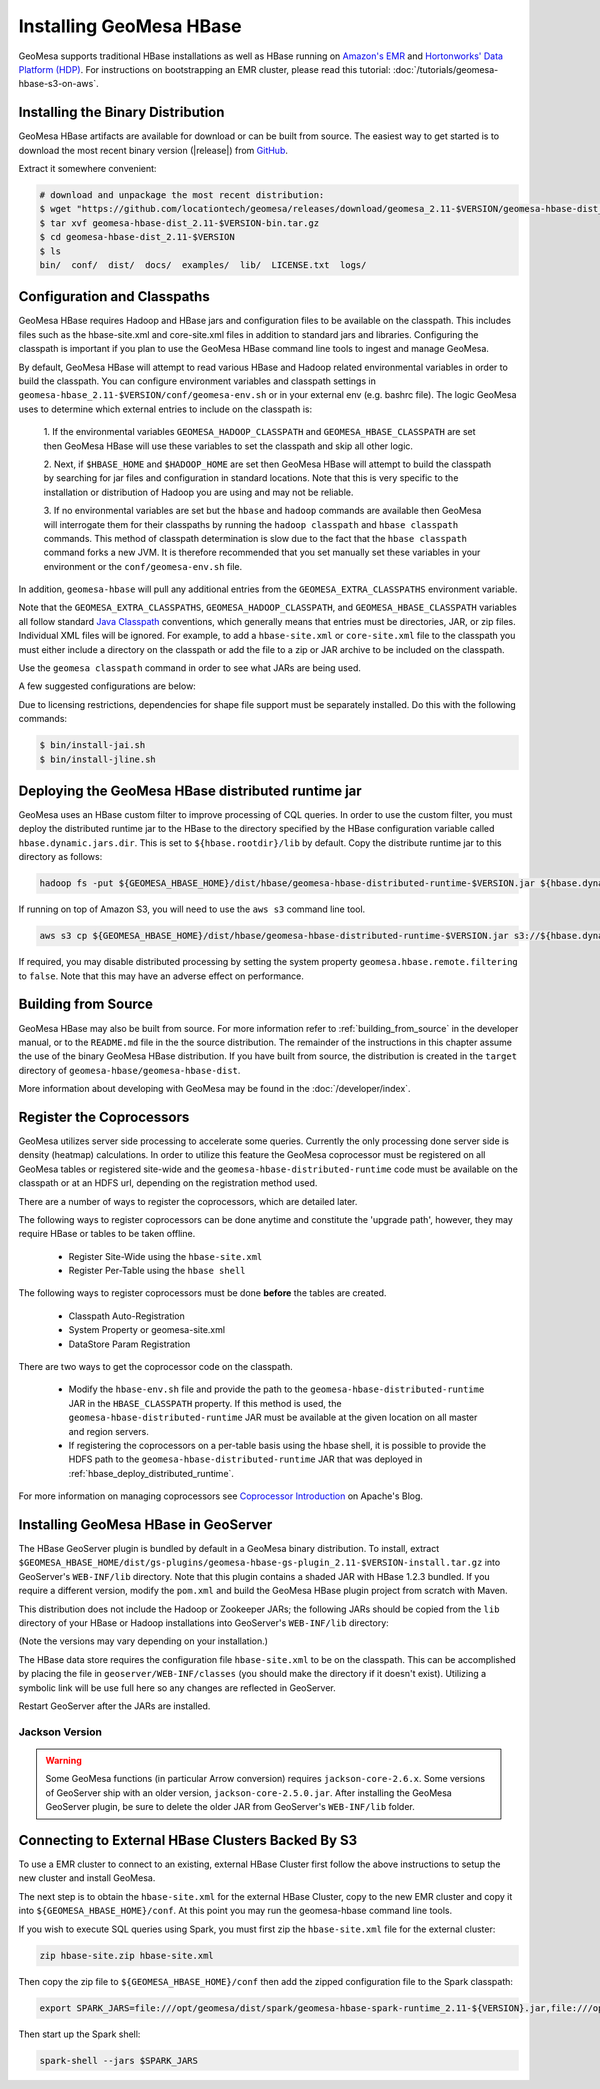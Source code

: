 Installing GeoMesa HBase
========================

GeoMesa supports traditional HBase installations as well as HBase running on `Amazon's EMR <https://aws.amazon.com/emr/>`_
and `Hortonworks' Data Platform (HDP) <https://hortonworks.com/products/data-center/hdp/>`_. For instructions on
bootstrapping an EMR cluster, please read this tutorial: :doc:`/tutorials/geomesa-hbase-s3-on-aws`.

.. _setting_up_hbase_commandline:

Installing the Binary Distribution
----------------------------------

GeoMesa HBase artifacts are available for download or can be built from source.
The easiest way to get started is to download the most recent binary version
(|release|) from `GitHub`__.

__ https://github.com/locationtech/geomesa/releases

Extract it somewhere convenient:

.. code-block:: bash

    # download and unpackage the most recent distribution:
    $ wget "https://github.com/locationtech/geomesa/releases/download/geomesa_2.11-$VERSION/geomesa-hbase-dist_2.11-$VERSION-bin.tar.gz"
    $ tar xvf geomesa-hbase-dist_2.11-$VERSION-bin.tar.gz
    $ cd geomesa-hbase-dist_2.11-$VERSION
    $ ls
    bin/  conf/  dist/  docs/  examples/  lib/  LICENSE.txt  logs/

Configuration and Classpaths
----------------------------

GeoMesa HBase requires Hadoop and HBase jars and configuration files to be available on the classpath. This includes
files such as the hbase-site.xml and core-site.xml files in addition to standard jars and libraries. Configuring the
classpath is important if you plan to use the GeoMesa HBase command line tools to ingest and manage GeoMesa.

By default, GeoMesa HBase will attempt to read various HBase and Hadoop related environmental variables in order to
build the classpath. You can configure environment variables and classpath settings in
``geomesa-hbase_2.11-$VERSION/conf/geomesa-env.sh`` or in your external env (e.g. bashrc file). The logic GeoMesa
uses to determine which external entries to include on the classpath is:

    1. If the environmental variables ``GEOMESA_HADOOP_CLASSPATH`` and ``GEOMESA_HBASE_CLASSPATH`` are set then GeoMesa
    HBase will use these variables to set the classpath and skip all other logic.

    2. Next, if ``$HBASE_HOME`` and ``$HADOOP_HOME`` are set then GeoMesa HBase will attempt to build the classpath by
    searching for jar files and configuration in standard locations. Note that this is very specific to the
    installation or distribution of Hadoop you are using and may not be reliable.

    3. If no environmental variables are set but the ``hbase`` and ``hadoop`` commands are available then GeoMesa will
    interrogate them for their classpaths by running the ``hadoop classpath`` and ``hbase classpath`` commands. This
    method of classpath determination is slow due to the fact that the ``hbase classpath`` command forks a new JVM. It
    is therefore recommended that you set manually set these variables in your environment or the
    ``conf/geomesa-env.sh`` file.

In addition, ``geomesa-hbase`` will pull any additional entries from the ``GEOMESA_EXTRA_CLASSPATHS``
environment variable.

Note that the ``GEOMESA_EXTRA_CLASSPATHS``, ``GEOMESA_HADOOP_CLASSPATH``, and ``GEOMESA_HBASE_CLASSPATH`` variables
all follow standard
`Java Classpath <http://docs.oracle.com/javase/8/docs/technotes/tools/windows/classpath.html>`_ conventions, which
generally means that entries must be directories, JAR, or zip files. Individual XML files will be ignored. For example,
to add a ``hbase-site.xml`` or ``core-site.xml`` file to the classpath you must either include a directory on the
classpath or add the file to a zip or JAR archive to be included on the classpath.

Use the ``geomesa classpath`` command in order to see what JARs are being used.

A few suggested configurations are below:

.. tabs::

    .. group-tab:: Amazon EMR

        When using EMR to install HBase or Hadoop there are AWS specific jars that need to be used (e.g. EMR FS).
        It is recommended to use EMR to install Hadoop and/or HBase in order to properly configure and install these
        dependencies (especially when using HBase on S3).

        If you used EMR to install Hadoop and HBase, you can view their classpaths using the ``hadoop classpath`` and
        ``hbase classpath`` commands to build an appropriate classpath to include jars and configuration files for
        GeoMesa HBase:

        .. code-block:: bash

            export GEOMESA_HADOOP_CLASSPATH=$(hadoop classpath)
            export GEOMESA_HBASE_CLASSPATH=$(hbase classpath)
            export GEOMESA_HBASE_HOME=/opt/geomesa
            export PATH="${PATH}:${GEOMESA_HBASE_HOME}/bin"

    .. group-tab:: Standard

        Configure GeoMesa to use pre-installed HBase and Hadoop distributions:

        .. code-block:: bash

            export HADOOP_HOME=/path/to/hadoop
            export HBASE_HOME=/path/to/hbase
            export GEOMESA_HBASE_HOME=/opt/geomesa
            export PATH="${PATH}:${GEOMESA_HOME}/bin"

    .. group-tab:: HDP

        Configure the environment to use an HDP install

        .. code-block:: bash

            export HADOOP_HOME=/usr/hdp/current/hadoop-client/
            export HBASE_HOME=/usr/hdp/current/hbase-client/
            export GEOMESA_HBASE_HOME=/opt/geomesa
            export PATH="${PATH}:${GEOMESA_HBASE_HOME}/bin"

    .. group-tab:: Manual Install

        If no HBase or Hadoop distribution is installed, try manually installing the JARs from maven:

        .. code-block:: bash

            export GEOMESA_HBASE_HOME=/opt/geomesa
            export PATH="${PATH}:${GEOMESA_HBASE_HOME}/bin"
            cd GEOMESA_HBASE_HOME
            bin/install-hadoop.sh lib
            bin/install-hbase.sh lib

        You will also need to provide the hbase-site.xml file within a the GeoMesa ``conf`` directory, an external
        directory, zip, or JAR archive (an entry referencing the XML file directly will not work with the Java
        classpath)

        .. code-block:: bash

            # try this
            cp /path/to/hbase-site.xml ${GEOMESA_HBASE_HOME}/conf/

            # or this
            export GEOMESA_EXTRA_CLASSPATHS=/path/to/confdir:/path/to/conf.zip:/path/to/conf.jar


Due to licensing restrictions, dependencies for shape file support must be separately installed.
Do this with the following commands:

.. code-block:: bash

    $ bin/install-jai.sh
    $ bin/install-jline.sh

.. _hbase_deploy_distributed_runtime:

Deploying the GeoMesa HBase distributed runtime jar
---------------------------------------------------

GeoMesa uses an HBase custom filter to improve processing of CQL queries.  In order to use the custom filter, you must
deploy the distributed runtime jar to the HBase to the directory specified by the HBase configuration variable called
``hbase.dynamic.jars.dir``.  This is set to ``${hbase.rootdir}/lib`` by default.  Copy the distribute runtime jar to
this directory as follows:

.. code-block:: bash

    hadoop fs -put ${GEOMESA_HBASE_HOME}/dist/hbase/geomesa-hbase-distributed-runtime-$VERSION.jar ${hbase.dynamic.jars.dir}/

If running on top of Amazon S3, you will need to use the ``aws s3`` command line tool.

.. code-block:: bash

    aws s3 cp ${GEOMESA_HBASE_HOME}/dist/hbase/geomesa-hbase-distributed-runtime-$VERSION.jar s3://${hbase.dynamic.jars.dir}/

If required, you may disable distributed processing by setting the system property ``geomesa.hbase.remote.filtering``
to ``false``. Note that this may have an adverse effect on performance.

.. _hbase_install_source:

Building from Source
--------------------

GeoMesa HBase may also be built from source. For more information refer to :ref:`building_from_source`
in the developer manual, or to the ``README.md`` file in the the source distribution.
The remainder of the instructions in this chapter assume the use of the binary GeoMesa HBase
distribution. If you have built from source, the distribution is created in the ``target`` directory of
``geomesa-hbase/geomesa-hbase-dist``.

More information about developing with GeoMesa may be found in the :doc:`/developer/index`.

.. _registering_coprocessors:

Register the Coprocessors
-------------------------

GeoMesa utilizes server side processing to accelerate some queries. Currently the only processing done server side is
density (heatmap) calculations. In order to utilize this feature the GeoMesa coprocessor must be registered on all GeoMesa tables
or registered site-wide and the ``geomesa-hbase-distributed-runtime`` code must be available on the classpath or at an
HDFS url, depending on the registration method used.

There are a number of ways to register the coprocessors, which are detailed later.

The following ways to register coprocessors can be done anytime and constitute the 'upgrade path', however, they may
require HBase or tables to be taken offline.

 * Register Site-Wide using the ``hbase-site.xml``
 * Register Per-Table using the ``hbase shell``

The following ways to register coprocessors must be done **before** the tables are created.

 * Classpath Auto-Registration
 * System Property or geomesa-site.xml
 * DataStore Param Registration

There are two ways to get the coprocessor code on the classpath.

 * Modify the ``hbase-env.sh`` file and provide the path to the ``geomesa-hbase-distributed-runtime`` JAR in the
   ``HBASE_CLASSPATH`` property. If this method is used, the ``geomesa-hbase-distributed-runtime`` JAR must be available at
   the given location on all master and region servers.
 * If registering the coprocessors on a per-table basis using the hbase shell, it is possible to provide the HDFS path to the
   ``geomesa-hbase-distributed-runtime`` JAR that was deployed in :ref:`hbase_deploy_distributed_runtime`.

.. tabs::

    .. tab:: Site-Wide

        The easiest method to register the coprocessors is to specify the coprocessors in the ``hbase-site.xml``.
        To do this simply add the coprocessors classname to the ``hbase.coprocessor.user.region.classes`` key.

        .. code-block:: xml

            <configuration>
              <property>
                <name>hbase.coprocessor.user.region.classes</name>
                <value>org.locationtech.geomesa.hbase.coprocessor.GeoMesaCoprocessor</value>
              </property>
            </configuration>

        All new and existing non-system tables will have access to the GeoMesa Coprocessor.

    .. tab:: Per-Table

        If your hbase instance is used for more than GeoMesa table or would like to utilize HDFS to deploy the
        ``geomesa-hbase-distributed-runtime`` JAR or for some other reason do not wish to register the coprocessor
        site wide you may configure the coprocessor on a per-table basis. This can be done by utilizing the the hbase shell
        as shown below. When specifying a coprocessor, the coprocessor must be available on the HBase classpath on all
        of the master and region servers or you must provide the HDFS URL for the ``geomesa-hbase-distributed-runtime`` JAR that
        was deployed in :ref:`hbase_deploy_distributed_runtime`.

        To run the hbase shell simply execute:

        .. code-block:: bash

            $ ${HBASE_HOME}/bin/hbase shell
            HBase Shell; enter 'help<RETURN>' for list of supported commands.
            Type "exit<RETURN>" to leave the HBase Shell
            hbase(main):001:0>

        To get a list of the current tables run:

        .. code-block:: bash

            hbase(main):001:0> list
            TABLE
            geomesa
            geomesa_QuickStart_id
            geomesa_QuickStart_z2
            geomesa_QuickStart_z3
            4 row(s) in 0.1380 seconds

        You will need to install the coprocessor on all table indexes list. The ``geomesa`` table in this example is the metadata
        table and does not need the coprocessor installed.

        We use the ``alter`` command to modify the configuration of the tables. The ``coprocessor`` parameter in the ``alter``
        command may be modified to change the registration of the GeoMesa coprocessors.

        .. code-block:: bash

            'coprocessor'=>'HDFS_URL|org.locationtech.geomesa.hbase.coprocessor.GeoMesaCoprocessor|PRIORITY|'

        The 'value' of the ``coprocessor`` parameter has four parts, separated by ``|``, two of which, ``HDFS_URL`` and
        ``PRIORITY``, are configurable depending on your environment.

         * To provide the HDFS URL of the ``geomesa-hbase-distributed-runtime`` JAR replace HDFS_URL in the coprocessor value with the
           HDFS URL. This is only need if the ``geomesa-hbase-distributed-runtime`` JAR will not be on the classpath by other means.
         * To alter the priority (execution order) of the coprocessor change PRIRORITY to the desired value, this is optional and
           should be left blank if now used.

        .. code-block:: bash

            hbase(main):040:0> alter 'geomesa_QuickStart_id', METHOD => 'table_att', 'coprocessor'=>'|org.locationtech.geomesa.hbase.coprocessor.GeoMesaCoprocessor||'
            Updating all regions with the new schema...
            22/22 regions updated.
            Done.
            0 row(s) in 5.0000 seconds

            hbase(main):041:0> alter 'geomesa_QuickStart_z2', METHOD => 'table_att', 'coprocessor'=>'|org.locationtech.geomesa.hbase.coprocessor.GeoMesaCoprocessor||'
            Updating all regions with the new schema...
            4/4 regions updated.
            Done.
            0 row(s) in 2.8850 seconds

            hbase(main):042:0> alter 'geomesa_QuickStart_z3', METHOD => 'table_att', 'coprocessor'=>'|org.locationtech.geomesa.hbase.coprocessor.GeoMesaCoprocessor||'
            Updating all regions with the new schema...
            4/4 regions updated.
            Done.
            0 row(s) in 2.9150 seconds

        To verify this worked successfully, run:

        .. code-block:: bash

            hbase(main):002:0> describe 'TABLE_NAME'
            Table TABLE_NAME is ENABLED
            TABLE_NAME, {TABLE_ATTRIBUTES => {coprocessor$1 => '|org.locationtech.geomesa.hbase.coprocessor.GeoMesaCoprocessor||'}
            COLUMN FAMILIES DESCRIPTION
            {NAME => 'm', BLOOMFILTER => 'ROW', VERSIONS => '1', IN_MEMORY => 'false', KEEP_DELETED_CELLS => 'FALSE', DATA_BLOCK_EN
            CODING => 'NONE', TTL => 'FOREVER', COMPRESSION => 'NONE', MIN_VERSIONS => '0', BLOCKCACHE => 'true', BLOCKSIZE => '655
            36', REPLICATION_SCOPE => '0'}
            1 row(s) in 0.1940 seconds

    .. tab:: Classpath

        If the ``geomesa-hbase-distributed-runtime`` JAR is available on the HBase classpath when the table is created then the
        GeoMesa coprocessors will be automatically registered for that table.

    .. tab:: System-Property

        System Property or geomesa-site.xml are essentially the same as they utilize the same mechanism, but two
        different approaches.

        If the Java system property ``geomesa.hbase.coprocessor.path`` is set in the environment running the GeoMesa ingest
        then the HDFS or S3 URL provided as the value will be automatically registered in the table descriptor. There are three
        to do this.

        * Set the system property in your shell environment using the ``JAVA_TOOL_OPTIONS`` environment variable.

        .. code-block:: bash

            export JAVA_TOOL_OPTIONS="${JAVA_TOOL_OPTIONS} -Dgeomesa.hbase.coprocessor.path=hdfs://path/to/geomesa-runtime.jar"

        * Set the system property in the ``geomesa-env.sh`` script.

        .. code-block:: bash

            setvar CUSTOM_JAVA_OPTS "${JAVA_OPTS} -Dgeomesa.hbase.coprocessor.path=hdfs://path/to/geomesa-runtime.jar"

        * Set the system property using the ``geomesa-site.xml`` configuration file.

        .. code-block:: xml

            <property>
                <name>geomesa.hbase.coprocessor.path</name>
                <value>hdfs://path/to/geomesa-runtime.jar</value>
                <description>HDFS or local path to GeoMesa-HBase Coprocessor JAR. If a local path is provided it must be the same for
                    all region server. A path provided through the DataStore parameters will always override this property.
                </description>
                <final>false</final>
            </property>

    .. tab:: DS-Parameter

        If you are using GeoMesa-HBase programmatically you can use the datastore parameter ``coprocessor.url`` to set an HDFS or
        S3 path to the ``geomesa-hbase-distributed-runtime`` JAR.

For more information on managing coprocessors see
`Coprocessor Introduction <https://blogs.apache.org/hbase/entry/coprocessor_introduction>`_ on Apache's Blog.

.. _install_hbase_geoserver:

Installing GeoMesa HBase in GeoServer
-------------------------------------

The HBase GeoServer plugin is bundled by default in a GeoMesa binary distribution. To install, extract
``$GEOMESA_HBASE_HOME/dist/gs-plugins/geomesa-hbase-gs-plugin_2.11-$VERSION-install.tar.gz`` into GeoServer's
``WEB-INF/lib`` directory. Note that this plugin contains a shaded JAR with HBase 1.2.3
bundled. If you require a different version, modify the ``pom.xml`` and build the GeoMesa HBase plugin project from
scratch with Maven.

This distribution does not include the Hadoop or Zookeeper JARs; the following JARs
should be copied from the ``lib`` directory of your HBase or Hadoop installations into
GeoServer's ``WEB-INF/lib`` directory:

(Note the versions may vary depending on your installation.)

.. tabs::

    .. group-tab:: Standard

        * hadoop-annotations-2.7.4.jar
        * hadoop-auth-2.7.4.jar
        * hadoop-common-2.7.4.jar
        * hadoop-mapreduce-client-core-2.7.4.jar
        * hadoop-yarn-api-2.7.4.jar
        * hadoop-yarn-common-2.7.4.jar
        * htrace-core-3.1.0-incubating.jar
        * commons-cli-1.2.jar
        * commons-io-2.5.jar (you may need to remove an older version (2.1) from geoserver)
        * hbase-common-1.2.6.jar
        * hbase-client-1.2.6.jar
        * hbase-server-1.2.6.jar
        * hbase-protocol-1.2.6.jar
        * metrics-core-2.2.0.jar
        * netty-3.6.2.Final.jar
        * netty-all-4.0.41.Final.jar
        * zookeeper-3.4.10.jar
        * commons-configuration-1.6.jar

        You can use the bundled ``$GEOMESA_HBASE_HOME/bin/install-hadoop.sh`` script to install these JARs.

    .. group-tab:: HDP

        * hadoop-annotations.jar
        * hadoop-auth.jar
        * hadoop-common.jar
        * protobuf-java.jar
        * commons-io.jar
        * hbase-server-1.2.6.jar
        * zookeeper-3.4.10.jar
        * commons-configuration-1.6.jar

The HBase data store requires the configuration file ``hbase-site.xml`` to be on the classpath. This can
be accomplished by placing the file in ``geoserver/WEB-INF/classes`` (you should make the directory if it
doesn't exist). Utilizing a symbolic link will be use full here so any changes are reflected in GeoServer.

.. tabs::

    .. group-tab:: Standard

        .. code-block:: bash

            ln -s /path/to/hbase-site.xml /path/to/geoserver/WEB-INF/classes/hbase-site.xml

    .. group-tab:: HDP

        .. code-block:: bash

            ln -s /usr/hdp/current/hbase-client/hbase-site.xml /path/to/geoserver/WEB-INF/classes/hbase-site.xml

Restart GeoServer after the JARs are installed.

Jackson Version
^^^^^^^^^^^^^^^

.. warning::

    Some GeoMesa functions (in particular Arrow conversion) requires ``jackson-core-2.6.x``. Some versions
    of GeoServer ship with an older version, ``jackson-core-2.5.0.jar``. After installing the GeoMesa
    GeoServer plugin, be sure to delete the older JAR from GeoServer's ``WEB-INF/lib`` folder.

Connecting to External HBase Clusters Backed By S3
--------------------------------------------------

To use a EMR cluster to connect to an existing, external HBase Cluster first follow the above instructions to setup the
new cluster and install GeoMesa.

The next step is to obtain the ``hbase-site.xml`` for the external HBase Cluster, copy to the new EMR cluster and
copy it into ``${GEOMESA_HBASE_HOME}/conf``. At this point you may run the geomesa-hbase command line tools.

If you wish to execute SQL queries using Spark, you must first zip the ``hbase-site.xml`` file for the external cluster:

.. code-block:: shell

    zip hbase-site.zip hbase-site.xml

Then copy the zip file to  ``${GEOMESA_HBASE_HOME}/conf`` then add the zipped configuration file to the Spark classpath:

.. code-block:: shell

    export SPARK_JARS=file:///opt/geomesa/dist/spark/geomesa-hbase-spark-runtime_2.11-${VERSION}.jar,file:///opt/geomesa/conf/hbase-site.zip

Then start up the Spark shell:

.. code-block:: shell

    spark-shell --jars $SPARK_JARS
